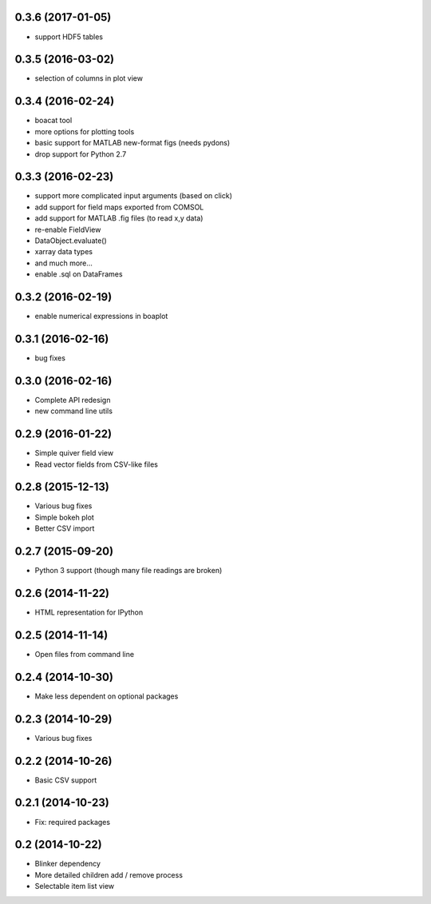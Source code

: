0.3.6 (2017-01-05)
------------------
* support HDF5 tables

0.3.5 (2016-03-02)
------------------
* selection of columns in plot view

0.3.4 (2016-02-24)
------------------
* boacat tool
* more options for plotting tools
* basic support for MATLAB new-format figs (needs pydons)
* drop support for Python 2.7

0.3.3 (2016-02-23)
------------------
* support more complicated input arguments (based on click)
* add support for field maps exported from COMSOL
* add support for MATLAB .fig files (to read x,y data)
* re-enable FieldView
* DataObject.evaluate()
* xarray data types
* and much more...
* enable .sql on DataFrames

0.3.2 (2016-02-19)
------------------
* enable numerical expressions in boaplot

0.3.1 (2016-02-16)
------------------
* bug fixes

0.3.0 (2016-02-16)
------------------
* Complete API redesign
* new command line utils

0.2.9 (2016-01-22)
------------------
* Simple quiver field view
* Read vector fields from CSV-like files

0.2.8 (2015-12-13)
------------------
* Various bug fixes
* Simple bokeh plot
* Better CSV import

0.2.7 (2015-09-20)
------------------
* Python 3 support (though many file readings are broken)

0.2.6 (2014-11-22)
------------------
* HTML representation for IPython

0.2.5 (2014-11-14)
------------------
* Open files from command line

0.2.4 (2014-10-30)
------------------
* Make less dependent on optional packages

0.2.3 (2014-10-29)
------------------
* Various bug fixes

0.2.2 (2014-10-26)
------------------
* Basic CSV support

0.2.1 (2014-10-23)
------------------
* Fix: required packages

0.2 (2014-10-22)
----------------
* Blinker dependency
* More detailed children add / remove process
* Selectable item list view
